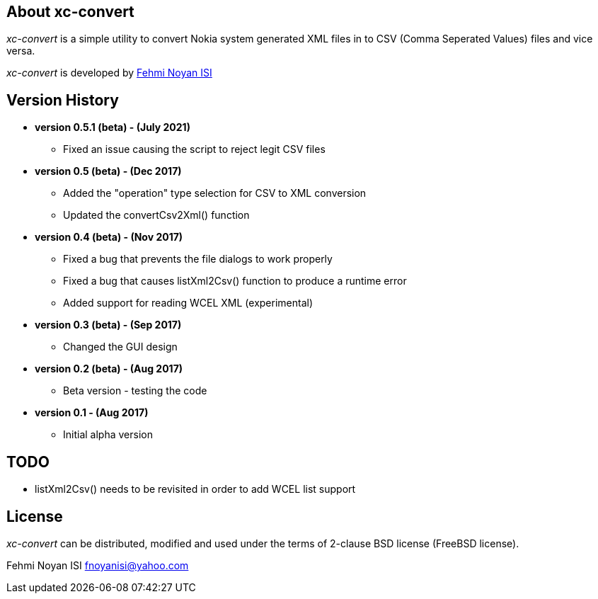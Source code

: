 == About xc-convert 

_xc-convert_ is a simple utility to convert Nokia system generated XML files in to CSV (Comma Seperated Values) files and vice versa.

_xc-convert_ is developed by mailto:fnoyanisi@yahoo.com[Fehmi Noyan ISI]

== Version History
* *version 0.5.1 (beta) - (July 2021)*
** Fixed an issue causing the script to reject legit CSV files

* *version 0.5 (beta) - (Dec 2017)*
** Added the "operation" type selection for CSV to XML conversion
** Updated the convertCsv2Xml() function

* *version 0.4 (beta) - (Nov 2017)*
** Fixed a bug that prevents the file dialogs to work properly
** Fixed a bug that causes listXml2Csv() function to produce a runtime error
** Added support for reading WCEL XML (experimental)

* *version 0.3 (beta) - (Sep 2017)*
** Changed the GUI design

* *version 0.2 (beta) - (Aug 2017)*
** Beta version - testing the code

* *version 0.1 - (Aug 2017)*	
** Initial alpha version

== TODO
* listXml2Csv() needs to be revisited in order to add WCEL list support

== License

_xc-convert_ can be distributed, modified and used under the terms of 2-clause BSD license (FreeBSD license). 

Fehmi Noyan ISI
mailto:fnoyanisi@yahoo.com[fnoyanisi@yahoo.com] 

